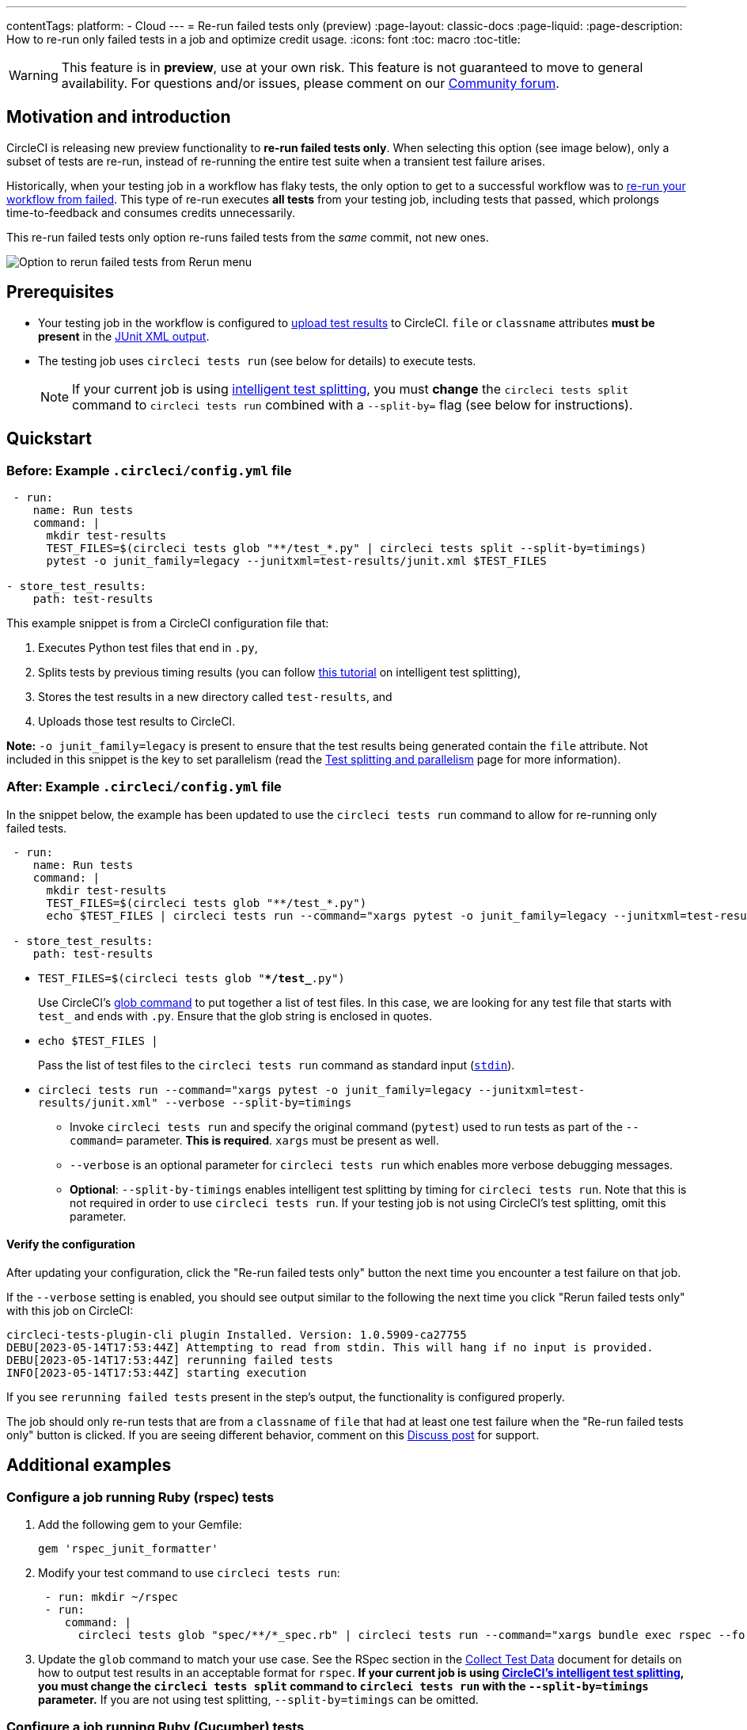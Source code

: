 ---
contentTags:
  platform:
  - Cloud
---
= Re-run failed tests only (preview)
:page-layout: classic-docs
:page-liquid:
:page-description: How to re-run only failed tests in a job and optimize credit usage.
:icons: font
:toc: macro
:toc-title:

WARNING: This feature is in **preview**, use at your own risk. This feature is not guaranteed to move to general availability. For questions and/or issues, please comment on our link:https://discuss.circleci.com/t/product-launch-re-run-failed-tests-only/47775/[Community forum].

[#motivation-and-introduction]
== Motivation and introduction

CircleCI is releasing new preview functionality to **re-run failed tests only**. When selecting this option (see image below), only a subset of tests are re-run, instead of re-running the entire test suite when a transient test failure arises.

Historically, when your testing job in a workflow has flaky tests, the only option to get to a successful workflow was to link:https://support.circleci.com/hc/en-us/articles/360050303671-How-To-Rerun-a-Workflow[re-run your workflow from failed]. This type of re-run executes *all tests* from your testing job, including tests that passed, which prolongs time-to-feedback and consumes credits unnecessarily.

This re-run failed tests only option re-runs failed tests from the _same_ commit, not new ones.

image::{{site.baseurl}}/assets/img/docs/rerun-failed-tests-option.png[Option to rerun failed tests from Rerun menu]

[#prerequisites]
== Prerequisites

* Your testing job in the workflow is configured to xref:collect-test-data/#[upload test results] to CircleCI. `file` or `classname` attributes **must be present** in the xref:use-the-circleci-cli-to-split-tests#junit-xml-reports[JUnit XML output].
* The testing job uses `circleci tests run` (see below for details) to execute tests.
+
NOTE: If your current job is using xref:test-splitting-tutorial#[intelligent test splitting], you must *change* the `circleci tests split` command to `circleci tests run` combined with a `--split-by=` flag  (see below for instructions).

[#quickstart]
== Quickstart

[#example-config-file-before]
=== Before: Example `.circleci/config.yml` file

```yaml
 - run:
    name: Run tests
    command: |
      mkdir test-results
      TEST_FILES=$(circleci tests glob "**/test_*.py" | circleci tests split --split-by=timings) 
      pytest -o junit_family=legacy --junitxml=test-results/junit.xml $TEST_FILES
      
- store_test_results:
    path: test-results
```

This example snippet is from a CircleCI configuration file that:

. Executes Python test files that end in `.py`, 
. Splits tests by previous timing results (you can follow xref:test-splitting-tutorial#[this tutorial] on intelligent test splitting), 
. Stores the test results in a new directory called `test-results`, and 
. Uploads those test results to CircleCI.  

**Note:** `-o junit_family=legacy` is present to ensure that the test results being generated contain the `file` attribute. Not included in this snippet is the key to set parallelism (read the xref:parallelism-faster-jobs#[Test splitting and parallelism] page for more information).

[#example-config-file-after]
=== After: Example `.circleci/config.yml` file

In the snippet below, the example has been updated to use the `circleci tests run` command to allow for re-running only failed tests.

```yaml
 - run:
    name: Run tests
    command: |
      mkdir test-results
      TEST_FILES=$(circleci tests glob "**/test_*.py")
      echo $TEST_FILES | circleci tests run --command="xargs pytest -o junit_family=legacy --junitxml=test-results/junit.xml" --verbose --split-by=timings #--split-by=timings is optional, only use if you are using CircleCI's test splitting

 - store_test_results:
    path: test-results
```

* `TEST_FILES=$(circleci tests glob "**/test_*.py")`
+
Use CircleCI's xref:troubleshoot-test-splitting#video-troubleshooting-globbing[glob command] to put together a list of test files. In this case, we are looking for any test file that starts with `test_` and ends with `.py`. Ensure that the glob string is enclosed in quotes.
  
* `echo $TEST_FILES |`
+
Pass the list of test files to the `circleci tests run` command as standard input (link:https://www.computerhope.com/jargon/s/stdin.htm[`stdin`]).

* `circleci tests run --command="xargs pytest -o junit_family=legacy --junitxml=test-results/junit.xml" --verbose --split-by=timings`
  ** Invoke `circleci tests run` and specify the original command (`pytest`) used to run tests as part of the `--command=` parameter. **This is required**. `xargs` must be present as well.
  ** `--verbose` is an optional parameter for `circleci tests run` which enables more verbose debugging messages.
  ** *Optional*: `--split-by-timings` enables intelligent test splitting by timing for `circleci tests run`. Note that this is not required in order to use `circleci tests run`. If your testing job is not using CircleCI's test splitting, omit this parameter.
  
[#verify-the-configuration]
==== Verify the configuration

After updating your configuration, click the "Re-run failed tests only" button the next time you encounter a test failure on that job.

If the `--verbose` setting is enabled, you should see output similar to the following the next time you click "Rerun failed tests only" with this job on CircleCI:

```sh
circleci-tests-plugin-cli plugin Installed. Version: 1.0.5909-ca27755
DEBU[2023-05-14T17:53:44Z] Attempting to read from stdin. This will hang if no input is provided. 
DEBU[2023-05-14T17:53:44Z] rerunning failed tests                       
INFO[2023-05-14T17:53:44Z] starting execution
```

If you see `rerunning failed tests` present in the step's output, the functionality is configured properly.

The job should only re-run tests that are from a `classname` of `file` that had at least one test failure when the "Re-run failed tests only" button is clicked. If you are seeing different behavior, comment on this https://discuss.circleci.com/t/product-launch-re-run-failed-tests-only/47775/[Discuss post] for support.

[#additional-examples]
== Additional examples

[#configure-a-job-running-ruby-rspec-tests]
=== Configure a job running Ruby (rspec) tests

. Add the following gem to your Gemfile:
+
```bash
gem 'rspec_junit_formatter'
```

. Modify your test command to use `circleci tests run`:
+
```yaml
 - run: mkdir ~/rspec
 - run:
    command: |
      circleci tests glob "spec/**/*_spec.rb" | circleci tests run --command="xargs bundle exec rspec --format progress --format RspecJunitFormatter -o ~/rspec/rspec.xml" --verbose --split-by=timings
```

. Update the `glob` command to match your use case. See the RSpec section in the xref:collect-test-data#rspec[Collect Test Data] document for details on how to output test results in an acceptable format for `rspec`. **If your current job is using xref:test-splitting-tutorial#[CircleCI's intelligent test splitting], you must change the `circleci tests split` command to `circleci tests run` with the `--split-by=timings` parameter.** If you are not using test splitting, `--split-by=timings` can be omitted.

[#configure-a-job-running-ruby-cucumber-tests]
=== Configure a job running Ruby (Cucumber) tests

. Modify your test command to look something similar to:
+
```yaml
- run: mkdir -p ~/cucumber
- run:
    command: |
    circleci tests glob "features/**/*.feature" | circleci tests run --command="xargs bundle exec cucumber --format junit --out ~/cucumber/junit.xml" --verbose --split-by=timings
```

. Update the `glob` command to match your use case. See the Cucumber section in the xref:collect-test-data#cucumber[Collect Test Data] document for details on how to output test results in an acceptable format for `Cucumber`. **If your current job is using xref:test-splitting-tutorial#[CircleCI's intelligent test splitting], you must change the `circleci tests split` command to `circleci tests run` with the `--split-by=timings` parameter.** If you are not using test splitting, `--split-by=timings` can be omitted.

[#configure-a-job-running-cypress-tests]
=== Configure a job running Cypress tests

. Use the link:https://www.npmjs.com/package/cypress-circleci-reporter[cypress-circleci-reporter] (note this is a 3rd party tool that is not maintained by CircleCI).  You can install in your `.circleci/config.yml` or add to your `package.json`. Example for adding to `.circleci/config.yml`:
+
```yaml
  #add required reporters (or add to package.json)
  -run:
    name: Install coverage reporter
    command: |
      npm install --save-dev cypress-circleci-reporter
```
+
. Use the `cypress-circleci-reporter`, `circleci tests run`, and upload test results to CircleCI:
+
```yaml
     -run:
        name: run tests
        command: | 
          mkdir test_results
          cd ./cypress 
          npm ci 
          npm run start &
          circleci tests glob "cypress/**/*.cy.js" | circleci tests run --command="xargs npx cypress run --reporter cypress-circleci-reporter --spec" --verbose --split-by=timings" #--split-by=timings is optional, only use if you are using CircleCI's test splitting 
     
     - store_test_results
        path: test_results
```
+

Remember to modify the `glob` command for your specific use case.  **If your current job is using xref:test-splitting-tutorial#[CircleCI's intelligent test splitting], you must change the `circleci tests split` command to `circleci tests run` with the `--split-by=timings` parameter.** If you are not using test splitting, `--split-by=timings` can be omitted.

[#configure-a-job-running-javascript-typescript-jest-tests]
=== Configure a job running Javascript/Typescript (Jest) tests

. Install the `jest-junit` dependency. You can add this step in your `.circleci/config.yml`:
+
```yaml
  - run:
      name: Install JUnit coverage reporter
      command: yarn add --dev jest-junit
```
+
You can also add it to your `jest.config.js` file by following these link:https://www.npmjs.com/package/jest-junit[usage instructions].  

. Modify your test command to look something similar to:
+
```yaml
- run:
    command: |
      npx jest --listTests | circleci tests run --command=“xargs npx jest --config jest.config.js --runInBand --” --verbose --split-by=timings #--split-by=timings is optional, only use if you are using CircleCI's test splitting
    environment:
      JEST_JUNIT_OUTPUT_DIR: ./reports/
      JEST_JUNIT_ADD_FILE_ATTRIBUTE: true
     
  - store_test_results:
      path: ./reports/
```

. Update the `npx jest --listTests` command to match your use case. See the Jest section in the xref:collect-test-data#jest[Collect Test Data] document for details on how to output test results in an acceptable format for `jest`. **If your current job is using xref:test-splitting-tutorial#[intelligent test splitting], you must change the `circleci tests split` command to `circleci tests run` with the `--split-by=timings` parameter.** If you are not using CircleCi's intelligent test splitting, `--split-by=timings` can be omitted.
+
`JEST_JUNIT_ADD_FILE_ATTRIBUTE=true` is added to ensure that the `file` attribute is present. `JEST_JUNIT_ADD_FILE_ATTRIBUTE=true` can also be added to your `jest.config.js` file instead of including it in `.circleci/config.yml`, by using the following attribute: `addFileAttribute= "true"`.

[#configure-a-job-running-playwright-tests]
=== Configure a job running Playwright tests

. Modify your test command to use `circleci tests run`:
+
```yaml
 - run:
    command: |
      mkdir test-results #can also be switched out for passing PLAYWRIGHT_JUNIT_OUTPUT_NAME directly to Playwright
      pnpm run serve &
      TESTFILES = $(circleci tests glob "specs/e2e/**/*.spec.ts")
      echo $TESTFILES | circleci tests run --command="xargs pnpm playwright test --config=playwright.config.ci.ts --reporter=junit" --verbose --split-by=timings #--split-by=timings is optional, only use if you are using CircleCI's test splitting
```

. Update the `glob` command to match your use case (ensure that the glob string has quotes). **If your current job is using xref:test-splitting-tutorial#[intelligent test splitting], you must change the `circleci tests split` command to `circleci tests run` with the `--split-by=timings` parameter.**.  If you are not using CircleCi's intelligent test splitting, `--split-by=timings` can be omitted.  Note: you may also use link:https://playwright.dev/docs/test-reporters#junit-reporter[Playwright's built-in flag] (`PLAYWRIGHT_JUNIT_OUTPUT_NAME`) to specify the JUnit XML output directory.  

[#known-limitations]
== Known limitations

* When re-running only the failed tests, test splitting by timing may not be as efficient as expected the next time that job runs, as the test results being stored are only from the subset of failed tests that were run.
* Orbs that run tests may not work with this new functionality at this time.
* If a shell script is invoked to run tests, `circleci tests run` should be placed **in the shell script** itself, and not `.circleci/config.yml`.
* Jobs that are older than the xref:persist-data#custom-storage-usage[retention period] for workspaces for the organization cannot be re-run with "Re-run failed tests only".
* Jobs that upload code coverage reports link:https://discuss.circleci.com/t/product-launch-re-run-failed-tests-only-circleci-tests-run/47775/3?u=sebastian-lerner[may see issues during a re-run].

[#FAQs]
== FAQs

**Question:** I have a question or issue, where do I go?

**Answer:** Leave a comment on the https://discuss.circleci.com/t/product-launch-re-run-failed-tests-only/47775/[Discuss post].

---

**Question:** Will this functionality re-run individual tests?

**Answer:** No, it will re-run failed test `classnames` or `file` that had at least one individual test failure.

---

**Question:** What happens if I try to use the functionality but `circleci tests run` is not used in the `.circleci/config.yml` file?

**Answer:** All tests will be executed when the workflow runs again, including failed tests. This is equivalent to selecting "Rerun workflow from failed".  

---

**Question:** What happens if I try to use the functionality and `circleci tests run` is used in my `.circleci/config.yml` file, but I have not configured my job to upload test results to CircleCI?

**Answer:** The job will fail.

---

**Question:** When can I click the option to "Re-run failed tests only?"

**Answer:** Currently, it will be present any time the "Re-run workflow from failed" option is present, and vice versa.

---

**Question:** I don't see my test framework on this page, can I still use the functionality?

**Answer:** Yes, as long as your job meets the xref:#prerequisites[prerequisites] outlined above. The re-run failed tests only functionality is test runner- and test framework-agnostic. You can use the methods described in the xref:collect-test-data#[Collect test data] document to ensure that the job is uploading test results. Note that `classname` and `file` is not always present by default, so your job may require additional configuration.  

From there, follow the xref:#quickstart[Quickstart] section to modify your test command to use `circleci tests run`. 

If you run into issues, comment on the https://discuss.circleci.com/t/product-launch-re-run-failed-tests-only/47775/[Discuss post].

---

**Question:** Can I see in the web UI whether a job was re-run using "Re-run failed tests only"?

**Answer:** Not at this time.

---

**Question:** What happens when a job is re-run and it is using parallelism and test splitting?

**Answer:** The job will spin up the number of containers/virtual machines (VMs) that are specified with the `parallelism` key.  However, the step that runs tests for each of those parallel containers/VMs will only run a subset of tests, or no tests, after the tests are split across the total number of parallel containers/VMs.  For example, if `parallelism` is set to eight, there may only be enough tests after the test splitting occurs to "fill" the first two parallel containers/VMs. The remaining six containers/VMs will still start up, but they will not run any tests when they get to the test execution step.

**Question:** My maven surefire tests are failing when I try to set this feature up?

**Answer:** You may need to add the `-DfailIfNoTests=false` flag to ensure the testing framework ignores skipped tests instead of reporting a failure when it sees a skipped test on a dependent module. 

**Question:** Can I specify timing type for test splitting using `circleci tests run`?

**Answer:** Yes, you can specify the timing type similar to `circleci tests split --split-by=timings --timings-type=` using a `test-selector` flag.  You can pass `filename`, `classname`, or `testname`.

---


